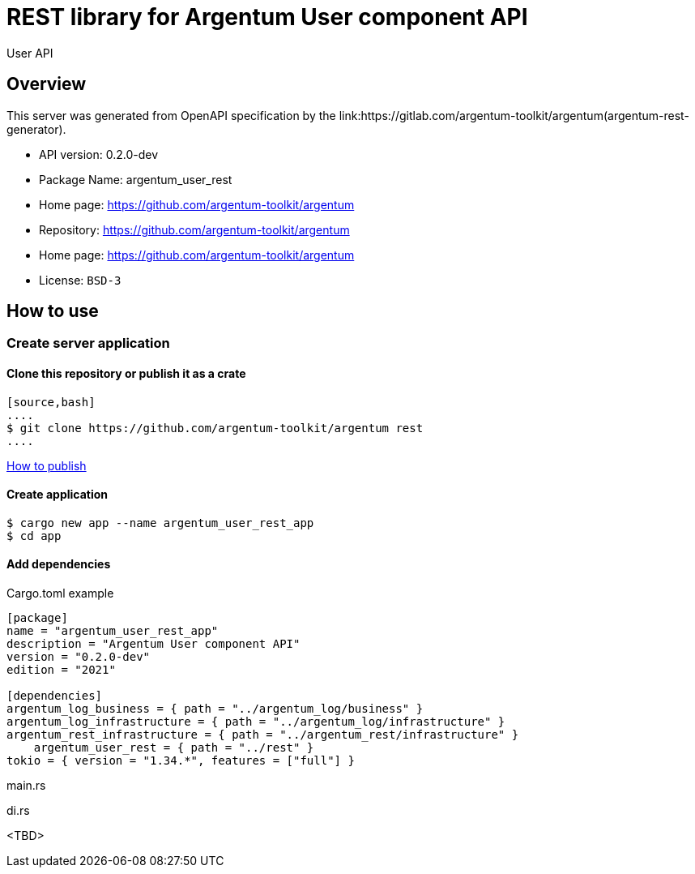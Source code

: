 = REST library for Argentum User component API

User API


== Overview

This server was generated from OpenAPI specification by the link:https://gitlab.com/argentum-toolkit/argentum(argentum-rest-generator).

- API version: 0.2.0-dev
- Package Name: argentum_user_rest
    - Home page: https://github.com/argentum-toolkit/argentum
    - Repository: https://github.com/argentum-toolkit/argentum
    - Home page: https://github.com/argentum-toolkit/argentum
    - License: `BSD-3`


== How to use

=== Create server application

==== Clone this repository or publish it as a crate

    [source,bash]
    ....
    $ git clone https://github.com/argentum-toolkit/argentum rest
    ....

link:https://doc.rust-lang.org/cargo/commands/cargo-publish.html[How to publish]

==== Create application

[source,bash]
....
$ cargo new app --name argentum_user_rest_app
$ cd app
....

==== Add dependencies

.Cargo.toml example
[source,toml]
....
[package]
name = "argentum_user_rest_app"
description = "Argentum User component API"
version = "0.2.0-dev"
edition = "2021"

[dependencies]
argentum_log_business = { path = "../argentum_log/business" }
argentum_log_infrastructure = { path = "../argentum_log/infrastructure" }
argentum_rest_infrastructure = { path = "../argentum_rest/infrastructure" }
    argentum_user_rest = { path = "../rest" }
tokio = { version = "1.34.*", features = ["full"] }
....

.main.rs
[source,rust]
....

....

.di.rs
[source,rust]
....

....
<TBD>
